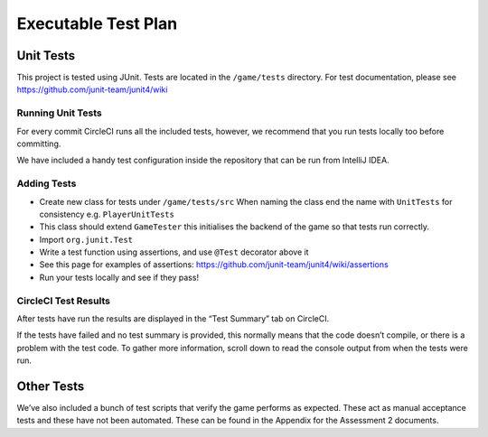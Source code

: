 Executable Test Plan
====================

Unit Tests
-----------

This project is tested using JUnit. Tests are located in the
``/game/tests`` directory. For test documentation, please see
https://github.com/junit-team/junit4/wiki

Running Unit Tests
~~~~~~~~~~~~~~~~~~~~~~~~~~

For every commit CircleCI runs all the included tests, however, we
recommend that you run tests locally too before committing.

We have included a handy test configuration inside the repository that can be run from
IntelliJ IDEA. |Running tests locally in intellij|

Adding Tests
~~~~~~~~~~~~

-  Create new class for tests under ``/game/tests/src`` When naming the
   class end the name with ``UnitTests`` for consistency e.g.
   ``PlayerUnitTests``
-  This class should extend ``GameTester`` this initialises the backend
   of the game so that tests run correctly.
-  Import ``org.junit.Test``
-  Write a test function using assertions, and use ``@Test`` decorator
   above it
-  See this page for examples of assertions:
   https://github.com/junit-team/junit4/wiki/assertions
-  Run your tests locally and see if they pass!

CircleCI Test Results
~~~~~~~~~~~~~~~~~~~~~

After tests have run the results are displayed in the “Test Summary” tab
on CircleCI.

If the tests have failed and no test summary is provided, this normally
means that the code doesn’t compile, or there is a problem with the test
code. To gather more information, scroll down to read the console output
from when the tests were run.

Other Tests
-----------

We’ve also included a bunch of test scripts that verify the game
performs as expected. These act as manual acceptance tests and these
have not been automated. These can be found in the Appendix for the
Assessment 2 documents.

.. |Running tests locally in intellij| image:: https://thumbs.gfycat.com/SentimentalGargantuanAmericanshorthair-size_restricted.gif